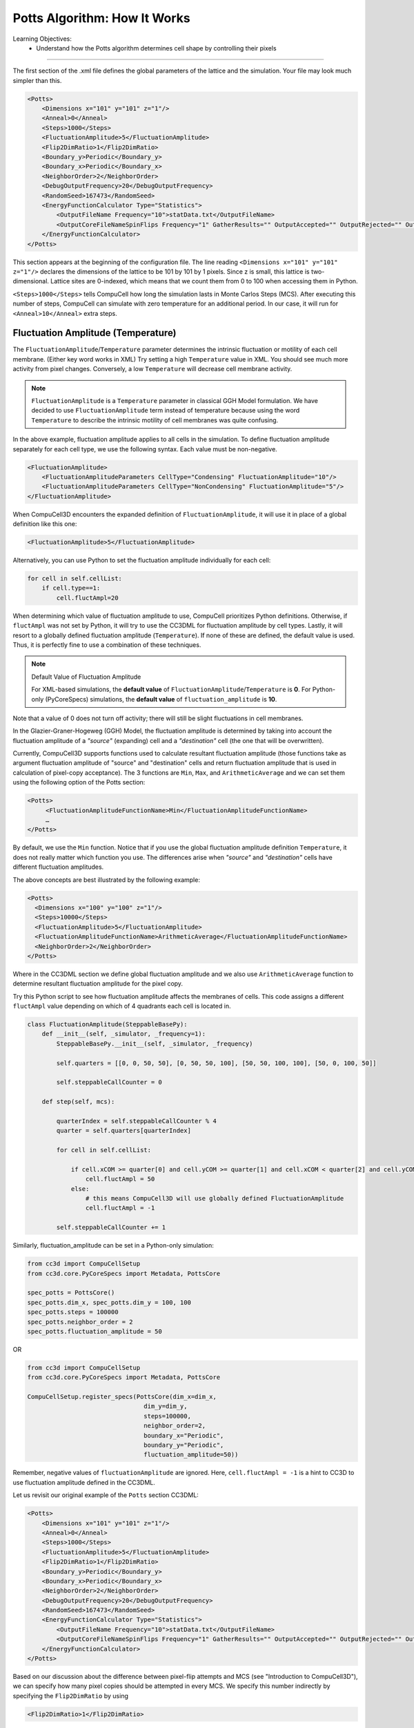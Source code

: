 Potts Algorithm: How It Works
=================================

Learning Objectives:
   - Understand how the Potts algorithm determines cell shape by controlling their pixels

*****************************************************

The first section of the .xml file defines the global parameters of the
lattice and the simulation. 
Your file may look much simpler than this.

.. code-block:: xml

        <Potts>
            <Dimensions x="101" y="101" z="1"/>
            <Anneal>0</Anneal>
            <Steps>1000</Steps>
            <FluctuationAmplitude>5</FluctuationAmplitude>
            <Flip2DimRatio>1</Flip2DimRatio>
            <Boundary_y>Periodic</Boundary_y>
            <Boundary_x>Periodic</Boundary_x>
            <NeighborOrder>2</NeighborOrder>
            <DebugOutputFrequency>20</DebugOutputFrequency>
            <RandomSeed>167473</RandomSeed>
            <EnergyFunctionCalculator Type="Statistics">
                <OutputFileName Frequency="10">statData.txt</OutputFileName>
                <OutputCoreFileNameSpinFlips Frequency="1" GatherResults="" OutputAccepted="" OutputRejected="" OutputTotal=""/>
            </EnergyFunctionCalculator>
        </Potts>



This section appears at the beginning of the configuration file. 
The line reading ``<Dimensions x="101" y="101" z="1"/>`` declares the dimensions of the
lattice to be 101 by 101 by 1 pixels. 
Since z is small, this lattice is two-dimensional. 
Lattice sites are 0-indexed, which means that we count them from 0 to 100 when
accessing them in Python. 

.. _anneal:

``<Steps>1000</Steps>`` tells CompuCell how
long the simulation lasts in Monte Carlos Steps (MCS). After executing this number of steps, CompuCell can simulate with zero temperature for an additional
period. In our case, it will run for ``<Anneal>10</Anneal>`` extra steps.

.. _fluctuation-amplitude:

Fluctuation Amplitude (Temperature)
-------------------------------------------------------------------

The ``FluctuationAmplitude``/``Temperature`` parameter determines the intrinsic fluctuation or
motility of each cell membrane. (Either key word works in XML)
Try setting a high ``Temperature`` value in XML. 
You should see much more activity from pixel changes.
Conversely, a low ``Temperature`` will decrease cell membrane activity. 

.. note::

   ``FluctuationAmplitude`` is a ``Temperature``
   parameter in classical GGH Model formulation. We have decided to use
   ``FluctuationAmplitude`` term instead of temperature because using the word
   ``Temperature`` to describe the intrinsic motility of cell membranes was quite
   confusing.

In the above example, fluctuation amplitude applies to all cells in the
simulation. To define fluctuation amplitude separately for each cell
type, we use the following syntax. 
Each value must be non-negative.

.. code-block:: xml

    <FluctuationAmplitude>
        <FluctuationAmplitudeParameters CellType="Condensing" FluctuationAmplitude="10"/>
        <FluctuationAmplitudeParameters CellType="NonCondensing" FluctuationAmplitude="5"/>
    </FluctuationAmplitude>



When CompuCell3D encounters the expanded definition of ``FluctuationAmplitude``,
it will use it in place of a global definition like this one:

.. code-block:: xml

    <FluctuationAmplitude>5</FluctuationAmplitude>

Alternatively, you can use Python to set the fluctuation
amplitude individually for each cell:

.. code-block:: python

    for cell in self.cellList:
        if cell.type==1:
            cell.fluctAmpl=20



When determining which value of fluctuation amplitude to use, CompuCell
prioritizes Python definitions. Otherwise, if ``fluctAmpl`` was not set by Python, it will try to use the CC3DML for fluctuation amplitude by cell types. 
Lastly, it will resort to a globally defined fluctuation amplitude
(``Temperature``). If none of these are defined, the default value is used. Thus, it is perfectly fine to use a combination of these techniques.

.. note:: Default Value of Fluctuation Amplitude

    For XML-based simulations, the **default value** of ``FluctuationAmplitude``/``Temperature`` is **0**. For Python-only (PyCoreSpecs) simulations, the **default value** of ``fluctuation_amplitude`` is **10**. 

Note that a value of 0 does not turn off activity; there will still be slight fluctuations in cell membranes. 

In the Glazier-Graner-Hogeweg (GGH) Model, the fluctuation amplitude is determined by taking into
account the fluctuation amplitude of a *"source"* (expanding) cell and a
*"destination"* cell (the one that will be overwritten). 

Currently, CompuCell3D supports functions used to calculate resultant fluctuation amplitude (those functions take as argument fluctuation amplitude of "source" and "destination" cells and return fluctuation amplitude that is used in
calculation of pixel-copy acceptance). The 3 functions are ``Min``, ``Max``, and
``ArithmeticAverage`` and we can set them using the following option of the
Potts section:

.. code-block:: xml

    <Potts>
         <FluctuationAmplitudeFunctionName>Min</FluctuationAmplitudeFunctionName>
         …
    </Potts>

By default, we use the ``Min`` function. Notice that if you use the global
fluctuation amplitude definition ``Temperature``, it does not really matter
which function you use. The differences arise when *"source"* and
*"destination"* cells have different fluctuation amplitudes.

The above concepts are best illustrated by the following example:

.. code-block:: xml

 <Potts>
   <Dimensions x="100" y="100" z="1"/>
   <Steps>10000</Steps>
   <FluctuationAmplitude>5</FluctuationAmplitude>
   <FluctuationAmplitudeFunctionName>ArithmeticAverage</FluctuationAmplitudeFunctionName>
   <NeighborOrder>2</NeighborOrder>
 </Potts>


Where in the CC3DML section we define global fluctuation amplitude and
we also use ``ArithmeticAverage`` function to determine resultant
fluctuation amplitude for the pixel copy.

Try this Python script to see how fluctuation amplitude affects
the membranes of cells. 
This code assigns a different ``fluctAmpl`` value depending on
which of 4 quadrants each cell is located in. 

.. code-block:: python

    class FluctuationAmplitude(SteppableBasePy):
        def __init__(self, _simulator, _frequency=1):
            SteppableBasePy.__init__(self, _simulator, _frequency)

            self.quarters = [[0, 0, 50, 50], [0, 50, 50, 100], [50, 50, 100, 100], [50, 0, 100, 50]]

            self.steppableCallCounter = 0

        def step(self, mcs):

            quarterIndex = self.steppableCallCounter % 4
            quarter = self.quarters[quarterIndex]

            for cell in self.cellList:

                if cell.xCOM >= quarter[0] and cell.yCOM >= quarter[1] and cell.xCOM < quarter[2] and cell.yCOM < quarter[3]:
                    cell.fluctAmpl = 50
                else:
                    # this means CompuCell3D will use globally defined FluctuationAmplitude
                    cell.fluctAmpl = -1

            self.steppableCallCounter += 1


Similarly, fluctuation_amplitude can be set in a Python-only simulation:

.. code-block:: python

    from cc3d import CompuCellSetup
    from cc3d.core.PyCoreSpecs import Metadata, PottsCore

    spec_potts = PottsCore()
    spec_potts.dim_x, spec_potts.dim_y = 100, 100
    spec_potts.steps = 100000
    spec_potts.neighbor_order = 2
    spec_potts.fluctuation_amplitude = 50

OR

.. code-block:: python

    from cc3d import CompuCellSetup
    from cc3d.core.PyCoreSpecs import Metadata, PottsCore

    CompuCellSetup.register_specs(PottsCore(dim_x=dim_x,
                                    dim_y=dim_y,
                                    steps=100000,
                                    neighbor_order=2,
                                    boundary_x="Periodic",
                                    boundary_y="Periodic",
                                    fluctuation_amplitude=50))



Remember, negative values of ``fluctuationAmplitude`` are ignored.
Here, ``cell.fluctAmpl = -1`` is a hint to CC3D to use fluctuation amplitude defined in the
CC3DML.

Let us revisit our original example of the ``Potts`` section CC3DML:

.. code-block:: xml

        <Potts>
            <Dimensions x="101" y="101" z="1"/>
            <Anneal>0</Anneal>
            <Steps>1000</Steps>
            <FluctuationAmplitude>5</FluctuationAmplitude>
            <Flip2DimRatio>1</Flip2DimRatio>
            <Boundary_y>Periodic</Boundary_y>
            <Boundary_x>Periodic</Boundary_x>
            <NeighborOrder>2</NeighborOrder>
            <DebugOutputFrequency>20</DebugOutputFrequency>
            <RandomSeed>167473</RandomSeed>
            <EnergyFunctionCalculator Type="Statistics">
                <OutputFileName Frequency="10">statData.txt</OutputFileName>
                <OutputCoreFileNameSpinFlips Frequency="1" GatherResults="" OutputAccepted="" OutputRejected="" OutputTotal=""/>
            </EnergyFunctionCalculator>
        </Potts>

Based on our discussion about the difference between pixel-flip attempts and
MCS (see "Introduction to CompuCell3D"), we can specify how many pixel
copies should be attempted in every MCS. We specify this number
indirectly by specifying the ``Flip2DimRatio`` by using

.. code-block:: xml

    <Flip2DimRatio>1</Flip2DimRatio>

which tells CompuCell that it should
make ``1 times number of lattice sites`` attempts per MCS – in our case one MCS
is 101x101x1 pixel-copy attempts. To set ``2.5 x 101 x 101 x 1`` pixel-copy
attempts per MCS you would write:

.. code-block:: xml

    <Flip2DimRatio>2.5</Flip2DimRatio>

.. _neighbor-order:

The line beginning with ``<NeighborOrder>2</NeighborOrder>`` specifies the neighbor order.
Neighbor order controls how many nearby pixels the Potts algorithm will check
each time it needs to do a pixel copy attempt. 
Think of the neighbors as a circular area around each pixel. 
If you set a higher neighbor order, you may have smoother cells but less performance.

In the previous example, the pixel neighbors are ranked according to their distance from a reference pixel (*i.e.* the one
you are measuring a distance from). Thus, we can group the 1\ :sup:`st`,  2\ :sup:`nd`, and 3\ :sup:`rd` nearest neighbors for every pixel in the lattice. Using 1\ :sup:`st` nearest neighbor
interactions may cause unwanted artifacts due to lattice anisotropy. The longer the interaction range,
(*i.e.* 2\ :sup:`nd`, 3\ :sup:`rd` or higher ``NeighborOrder``), the more isotropic the
simulation and the slower it runs. In addition, if the interaction range
is comparable to the cell size, you may generate unexpected effects,
since non-adjacent cells will contact each other.

On a hex lattice, those problems seem to be less severe and there
1\ :sup:`st` or 2\ :sup:`nd` nearest neighbor usually are sufficient.

.. figure:: images/neighbor_order_ranking.png
    :alt: Ranking of pixel neighbors on square 2D lattice

    Ranking of pixel neighbors on square 2D lattice

The Potts section also contains tags called ``<Boundary_y>`` and
``<Boundary_x>``. These tags impose boundary conditions on the lattice. In
this case, the ``x`` and ``y`` axes are **periodic**.

.. _periodic-boundary:

**Periodic Boundary Conditions**: cause the edges of the simulation area to "wrap around." For example, a pixel at (``x=0 , y=1, z=1``)
will neighbor the pixel at (``x=100, y=1, z=1``). We recommend using periodic boundaries when you want to simulate a large area of tissue while keeping your lattice small. 

.. code-block:: xml

    <Boundary_x>Periodic</Boundary_x>


.. _no-flux-boundary:

**'NoFlux' Boundary Conditions**: is the opposite of periodic, so the lattice remains a finite area. This is the default. 

.. code-block:: xml

    <Boundary_x>NoFlux</Boundary_x>

Boundary conditions are independent in each XYZ direction, so you can specify any combination of them you like.

See `Boundary Conditions <boundary_conditions_cells.html>`_ for more details.

--------------------------------------------------

**DebugOutputFrequency**: is used to tell CompuCell3D how often it should
output text information about the status of the simulation. This tag is
optional.

**RandomSeed**: is used to initialize the random number generator. 
You do not need this tag unless you want every simulation to behave exactly
the same, which is not recommended. See `Stochasticity and RandomSeed <random_seed.html>`_ for more details.

**EnergyFunctionCalculator**: allows you to output statistical data, such as the changes in energy from the simulation, to text files for further analysis. See `How to Output Energy Changes <energy_function_calculator.html>`_ for more details. 

--------------------------------------------------

One option of the Potts section that we have not used here is the
ability to customize acceptance function for Metropolis algorithm:

.. code-block:: xml

    <Offset>-0.1</Offset>
    <KBoltzman>1.2</KBoltzman>

This ensures that pixel copy attempts that increase the energy of the
system are accepted with probability

.. math::
   :nowrap:

   \begin{eqnarray}
        P = e^{(-\Delta E - \delta)/kT}
   \end{eqnarray}


where :math:`δ` and :math:`k` are specified by ``Offset`` and ``KBoltzman`` tags, respectively.
By default, :math:`δ=0` and :math:`k=1`. (That is, Offset is 0 and KBoltzman is 1). 

As an alternative to the exponential acceptance function, you may use a
simplified version, which is essentially 1 order of expansion of the
exponential:

.. math::
   :nowrap:

   \begin{eqnarray}
        P = 1 - \frac{E-\delta}{kT}
   \end{eqnarray}


To be able to use this function, all you need to do is to add the
following line in the Potts section:

.. code-block:: xml

    <AcceptanceFunctionName>FirstOrderExpansion</AcceptanceFunctionName>
